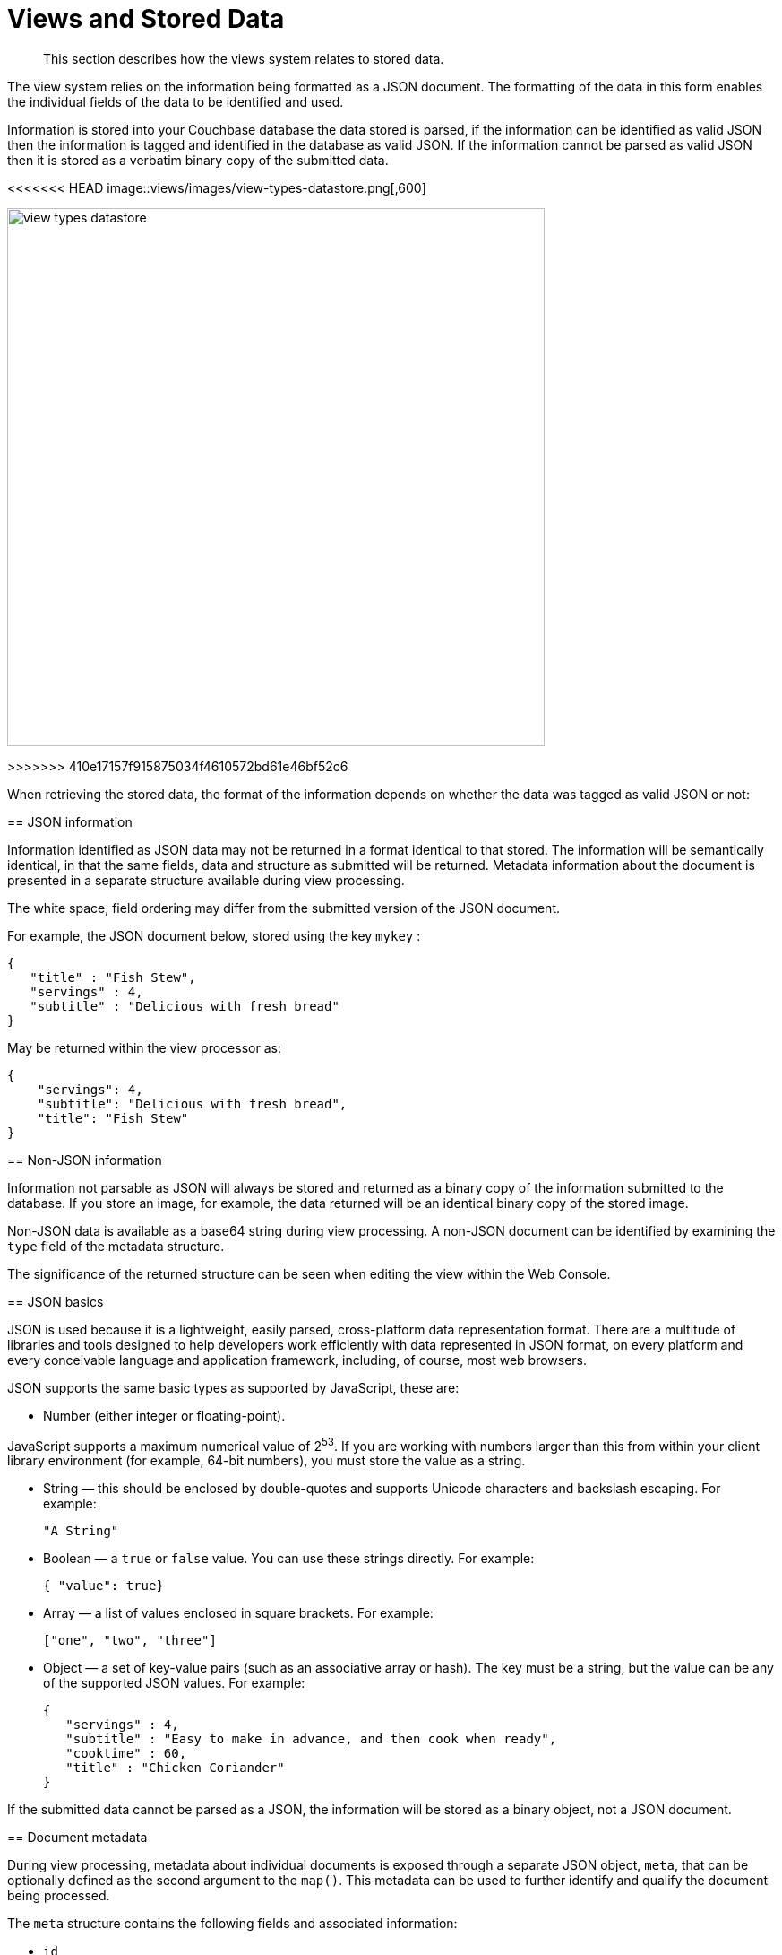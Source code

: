 = Views and Stored Data

[abstract]
This section describes how the views system relates to stored data.

The view system relies on the information being formatted as a JSON document.
The formatting of the data in this form enables the individual fields of the data to be identified and used.

Information is stored into your Couchbase database the data stored is parsed, if the information can be identified as valid JSON then the information is tagged and identified in the database as valid JSON.
If the information cannot be parsed as valid JSON then it is stored as a verbatim binary copy of the submitted data.

<<<<<<< HEAD
image::views/images/view-types-datastore.png[,600]
=======
image::views/view-types-datastore.png[,600]
>>>>>>> 410e17157f915875034f4610572bd61e46bf52c6

When retrieving the stored data, the format of the information depends on whether the data was tagged as valid JSON or not:

== JSON information

Information identified as JSON data may not be returned in a format identical to that stored.
The information will be semantically identical, in that the same fields, data and structure as submitted will be returned.
Metadata information about the document is presented in a separate structure available during view processing.

The white space, field ordering may differ from the submitted version of the JSON document.

For example, the JSON document below, stored using the key `mykey` :

----
{
   "title" : "Fish Stew",
   "servings" : 4,
   "subtitle" : "Delicious with fresh bread"
}
----

May be returned within the view processor as:

----
{
    "servings": 4,
    "subtitle": "Delicious with fresh bread",
    "title": "Fish Stew"
}
----

== Non-JSON information

Information not parsable as JSON will always be stored and returned as a binary copy of the information submitted to the database.
If you store an image, for example, the data returned will be an identical binary copy of the stored image.

Non-JSON data is available as a base64 string during view processing.
A non-JSON document can be identified by examining the `type` field of the metadata structure.

The significance of the returned structure can be seen when editing the view within the Web Console.

== JSON basics

JSON is used because it is a lightweight, easily parsed, cross-platform data representation format.
There are a multitude of libraries and tools designed to help developers work efficiently with data represented in JSON format, on every platform and every conceivable language and application framework, including, of course, most web browsers.

JSON supports the same basic types as supported by JavaScript, these are:

* Number (either integer or floating-point).

JavaScript supports a maximum numerical value of 2^53^.
If you are working with numbers larger than this from within your client library environment (for example, 64-bit numbers), you must store the value as a string.

* String — this should be enclosed by double-quotes and supports Unicode characters and backslash escaping.
For example:
+
----
"A String"
----

* Boolean — a `true` or `false` value.
You can use these strings directly.
For example:
+
`{ "value": true}`

* Array — a list of values enclosed in square brackets.
For example:
+
`["one", "two", "three"]`

* Object — a set of key-value pairs (such as an associative array or hash).
The key must be a string, but the value can be any of the supported JSON values.
For example:
+
----
{
   "servings" : 4,
   "subtitle" : "Easy to make in advance, and then cook when ready",
   "cooktime" : 60,
   "title" : "Chicken Coriander"
}
----

If the submitted data cannot be parsed as a JSON, the information will be stored as a binary object, not a JSON document.

== Document metadata

During view processing, metadata about individual documents is exposed through a separate JSON object, `meta`, that can be optionally defined as the second argument to the `map()`.
This metadata can be used to further identify and qualify the document being processed.

The `meta` structure contains the following fields and associated information:

* `id`

The ID or key of the stored data object.
This is the same as the key used when writing the object to the Couchbase database.

* `rev`

An internal revision ID used internally to track the current revision of the information.
The information contained within this field is not consistent or trackable and should not be used in client applications.

* `type`

The type of the data that has been stored.
A valid JSON document will have the type `json`.
Documents identified as binary data will have the type `base64`.

* `flags`

The numerical value of the flags set when the data was stored.
The availability and value of the flags is dependent on the client library you are using to store your data.
Internally the flags are stored as a 32-bit integer.

* `expiration`

The expiration value for the stored object.
The stored expiration time is always stored as an absolute Unix epoch time value.

These additional fields are only exposed when processing the documents within the view server.
These fields are not returned when you access the object through the Memcached/Couchbase protocol as part of the document.

== Non-JSON data

All documents stored in Couchbase Server will return a JSON structure, however, only submitted information that could be parsed into a JSON document will be stored as a JSON document.
If you store a value that cannot be parsed as a JSON document, the original binary data is stored.
This can be identified during view processing by using the `meta` object supplied to the `map()` function.

Information that has been identified and stored as binary documents instead of JSON documents can still be indexed through the views system by creating an index on the key data.
This can be particularly useful when the document key is significant.
For example, if you store information using a prefix to the key to identify the record type, you can create document-type specific indexes.

== Document storage and indexing sequence

The method of storage of information into the Couchbase Server affects how and when the indexing information is built, and when data written to the cluster is incorporated into the indexes.
In addition, the indexing of data is also affected by the view system and the settings used when the view is accessed.

The basic storage and indexing sequence is:

. A document is stored within the cluster.
Initially the document is stored only in RAM.
. The document is communicated to the indexer through replication to be indexed by views.

This sequence means that the view results are eventually consistent with what is stored in memory based on the latency in replication of the change to the indexer.
It is possible to write a document to the cluster and access the index without the newly written document appearing in the generated view.

Conversely, documents that have been stored with an expiry may continue to be included within the view until the document has been removed from the database by the expiry pager.

Couchbase Server supports the Observe command, which enables the current state of a document and whether the document has been replicated to the indexer or whether it has been considered for inclusion in an index.

When accessing a view, the contents of the view are asynchronous to the stored documents.
In addition, the creation and updating of the view is subject to the [.opt]`stale` parameter.
This controls how and when the view is updated when the view content is queried.
